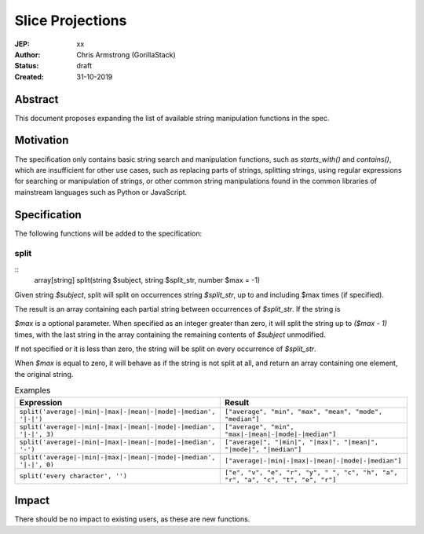 =================
Slice Projections
=================

:JEP: xx
:Author: Chris Armstrong (GorillaStack)
:Status: draft
:Created: 31-10-2019

Abstract
========

This document proposes expanding the list of available string manipulation
functions in the spec.

Motivation
==========

The specification only contains basic string search and manipulation functions,
such as `starts_with()` and `contains()`, which are insufficient for other use
cases, such as replacing parts of strings, splitting strings, using regular expressions
for searching or manipulation of strings, or other common string manipulations
found in the common libraries of mainstream languages such as Python or JavaScript.

Specification
=============

The following functions will be added to the specification:

split
-----

::
    array[string] split(string $subject, string $split_str, number $max = -1)

Given string `$subject`, split will split on occurrences string `$split_str`, up to and including
$max times (if specified).

The result is an array containing each partial string between occurrences of `$split_str`. If
the string is

`$max` is a optional parameter. When specified as an integer greater than zero, it will split the
string up to `($max - 1)` times, with the last string in the array containing the remaining
contents of `$subject` unmodified.

If not specified or it is less than zero, the string will be split on every occurrence of `$split_str`.

When `$max` is equal to zero, it will behave as if the string is not split at all, and return
an array containing one element, the original string.

.. cssclass:: table

.. list-table:: Examples
  :header-rows: 1

  * - Expression
    - Result
  * - ``split('average|-|min|-|max|-|mean|-|mode|-|median', '|-|')``
    - ``["average", "min", "max", "mean", "mode", "median"]``
  * - ``split('average|-|min|-|max|-|mean|-|mode|-|median', '|-|', 3)``
    - ``["average", "min", "max|-|mean|-|mode|-|median"]``
  * - ``split('average|-|min|-|max|-|mean|-|mode|-|median', '-')``
    - ``["average|", "|min|", "|max|", "|mean|", "|mode|", "|median"]``
  * - ``split('average|-|min|-|max|-|mean|-|mode|-|median', '|-|', 0)``
    - ``["average|-|min|-|max|-|mean|-|mode|-|median"]``
  * - ``split('every character', '')``
    - ``["e", "v", "e", "r", "y", " ", "c", "h", "a", "r", "a", "c", "t", "e", "r"]``

Impact
======

There should be no impact to existing users, as these are new functions.